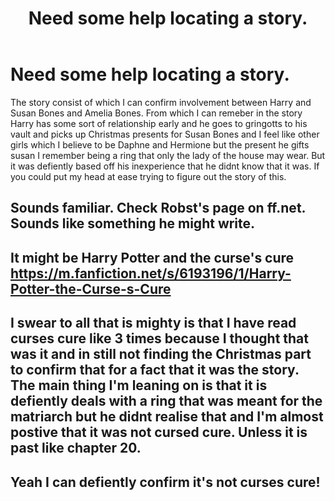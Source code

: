 #+TITLE: Need some help locating a story.

* Need some help locating a story.
:PROPERTIES:
:Author: Lviewspartans23
:Score: 2
:DateUnix: 1582433066.0
:DateShort: 2020-Feb-23
:FlairText: What's That Fic?
:END:
The story consist of which I can confirm involvement between Harry and Susan Bones and Amelia Bones. From which I can remeber in the story Harry has some sort of relationship early and he goes to gringotts to his vault and picks up Christmas presents for Susan Bones and I feel like other girls which I believe to be Daphne and Hermione but the present he gifts susan I remember being a ring that only the lady of the house may wear. But it was defiently based off his inexperience that he didnt know that it was. If you could put my head at ease trying to figure out the story of this.


** Sounds familiar. Check Robst's page on ff.net. Sounds like something he might write.
:PROPERTIES:
:Author: God1643
:Score: 1
:DateUnix: 1582437079.0
:DateShort: 2020-Feb-23
:END:


** It might be Harry Potter and the curse's cure [[https://m.fanfiction.net/s/6193196/1/Harry-Potter-the-Curse-s-Cure]]
:PROPERTIES:
:Author: Iamnotabot3
:Score: 1
:DateUnix: 1582467630.0
:DateShort: 2020-Feb-23
:END:


** I swear to all that is mighty is that I have read curses cure like 3 times because I thought that was it and in still not finding the Christmas part to confirm that for a fact that it was the story. The main thing I'm leaning on is that it is defiently deals with a ring that was meant for the matriarch but he didnt realise that and I'm almost postive that it was not cursed cure. Unless it is past like chapter 20.
:PROPERTIES:
:Author: Lviewspartans23
:Score: 1
:DateUnix: 1582474763.0
:DateShort: 2020-Feb-23
:END:


** Yeah I can defiently confirm it's not curses cure!
:PROPERTIES:
:Author: Lviewspartans23
:Score: 1
:DateUnix: 1582475041.0
:DateShort: 2020-Feb-23
:END:
